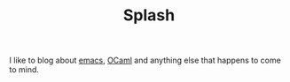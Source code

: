 #+TITLE: Splash

I like to blog about [[https://www.gnu.org/software/emacs/][emacs]], [[https://ocaml.org/][OCaml]] and anything else that happens to
come to mind.
